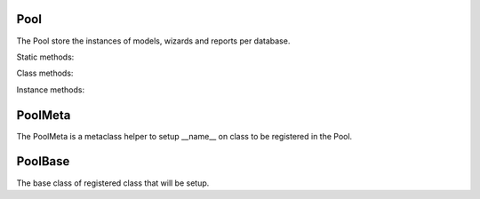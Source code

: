 .. _ref-pool:
.. module:: trytond.pool

====
Pool
====

.. class:: Pool([database_name])

The Pool store the instances of models, wizards and reports per database.

Static methods:

.. staticmethod:: Pool.register(klass, ..., type_, module)

    Register the classes of type (`model`, `report` or `wizard`) for the module.

.. staticmethod:: Pool.register_mixin(mixin, classinfo, module)

    Register the mixin for the module. The mixin will be included to all
    subclasses of classinfo.

Class methods:

.. classmethod:: Pool.start()

    Start the pool by registering all Tryton modules found.

.. classmethod:: Pool.stop(database_name)

    Stop the pool by removing instances for the database.

.. classmethod:: Pool.database_list()

    List all started database.

Instance methods:

.. method:: Pool.get(name[, type])

    Return the named instance of type from the pool.

.. method:: Pool.iterobject([type])

    Return an interator over instances names.

.. method:: Pool.fill(module)

    Fill the pool with the registered class from the module and return a list
    of classes for each type in a dictionary.

.. method:: Pool.setup([classes])

    Call all setup methods of the classes provided or for all the registered
    classes.

.. method:: Pool.setup_mixin(modules)

    Include all the mixin registered for the modules to the corresponding
    registered classes.

========
PoolMeta
========

.. class:: PoolMeta

The PoolMeta is a metaclass helper to setup __name__ on class to be registered
in the Pool.

========
PoolBase
========

.. class:: PoolBase

The base class of registered class that will be setup.
